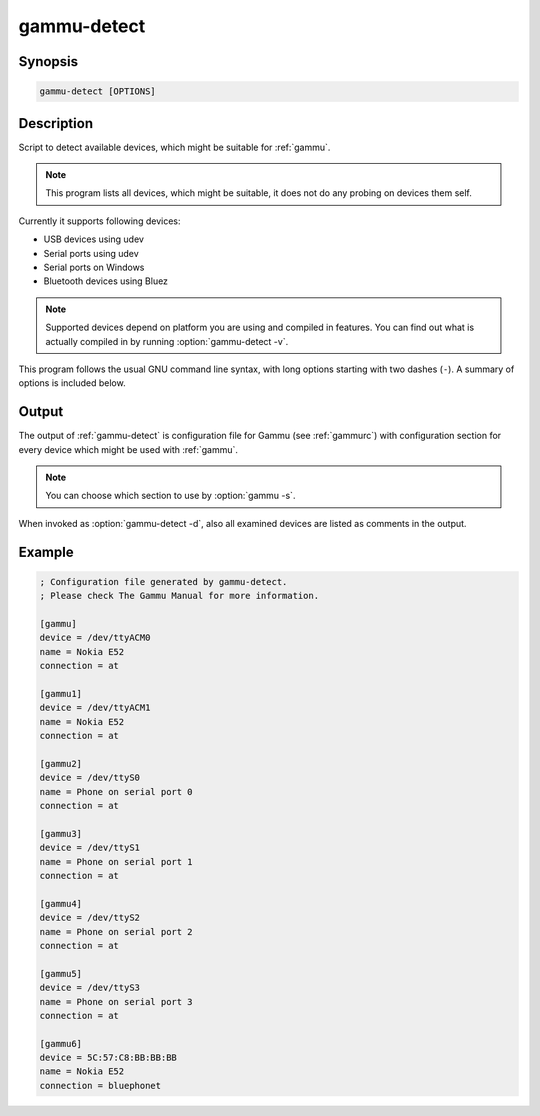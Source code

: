 
.. _gammu-detect:

gammu-detect
============

.. versionadded:: 1.28.95

.. program:: gammu-detect

Synopsis
--------

.. code-block:: text

    gammu-detect [OPTIONS]

Description
-----------

Script to detect available devices, which might be suitable for :ref:`gammu`.

.. note::

    This program lists all devices, which might be suitable, it does not do
    any probing on devices them self.

Currently it supports following devices:

* USB devices using udev
* Serial ports using udev
* Serial ports on Windows
* Bluetooth devices using Bluez

.. note::

    Supported devices depend on platform you are using and compiled in
    features. You can find out what is actually compiled in by running 
    :option:`gammu-detect -v`.

This program follows the usual GNU command line syntax, with long options
starting with two dashes (``-``). A summary of options is included below.

.. option:: -h, --help

    Show summary of options.

.. option:: -d, --debug

    Show debugging output for detecting devices.

.. option:: -v, --version

    Show version information and compiled in features.

.. option:: -u, --no-udev

    Disables scanning of udev.

.. option:: -b, --no-bluez

    Disables scanning using Bluez.

.. option:: -w, --no-win32-serial
   
    Disables scanning of Windows serial ports.

Output
------

The output of :ref:`gammu-detect` is configuration file for Gammu (see
:ref:`gammurc`) with configuration section for every device which might be
used with :ref:`gammu`. 

.. note::
   
    You can choose which section to use by :option:`gammu -s`.

When invoked as :option:`gammu-detect -d`, also all examined devices are
listed as comments in the output.

Example
-------

.. code-block:: ini

    ; Configuration file generated by gammu-detect.
    ; Please check The Gammu Manual for more information.

    [gammu]
    device = /dev/ttyACM0
    name = Nokia E52
    connection = at

    [gammu1]
    device = /dev/ttyACM1
    name = Nokia E52
    connection = at

    [gammu2]
    device = /dev/ttyS0
    name = Phone on serial port 0
    connection = at

    [gammu3]
    device = /dev/ttyS1
    name = Phone on serial port 1
    connection = at

    [gammu4]
    device = /dev/ttyS2
    name = Phone on serial port 2
    connection = at

    [gammu5]
    device = /dev/ttyS3
    name = Phone on serial port 3
    connection = at

    [gammu6]
    device = 5C:57:C8:BB:BB:BB
    name = Nokia E52
    connection = bluephonet

